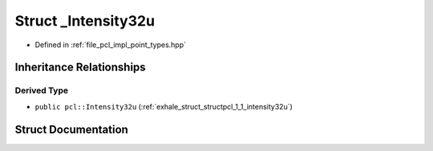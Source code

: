 .. _exhale_struct_structpcl_1_1___intensity32u:

Struct _Intensity32u
====================

- Defined in :ref:`file_pcl_impl_point_types.hpp`


Inheritance Relationships
-------------------------

Derived Type
************

- ``public pcl::Intensity32u`` (:ref:`exhale_struct_structpcl_1_1_intensity32u`)


Struct Documentation
--------------------


.. doxygenstruct:: pcl::_Intensity32u
   :members:
   :protected-members:
   :undoc-members: